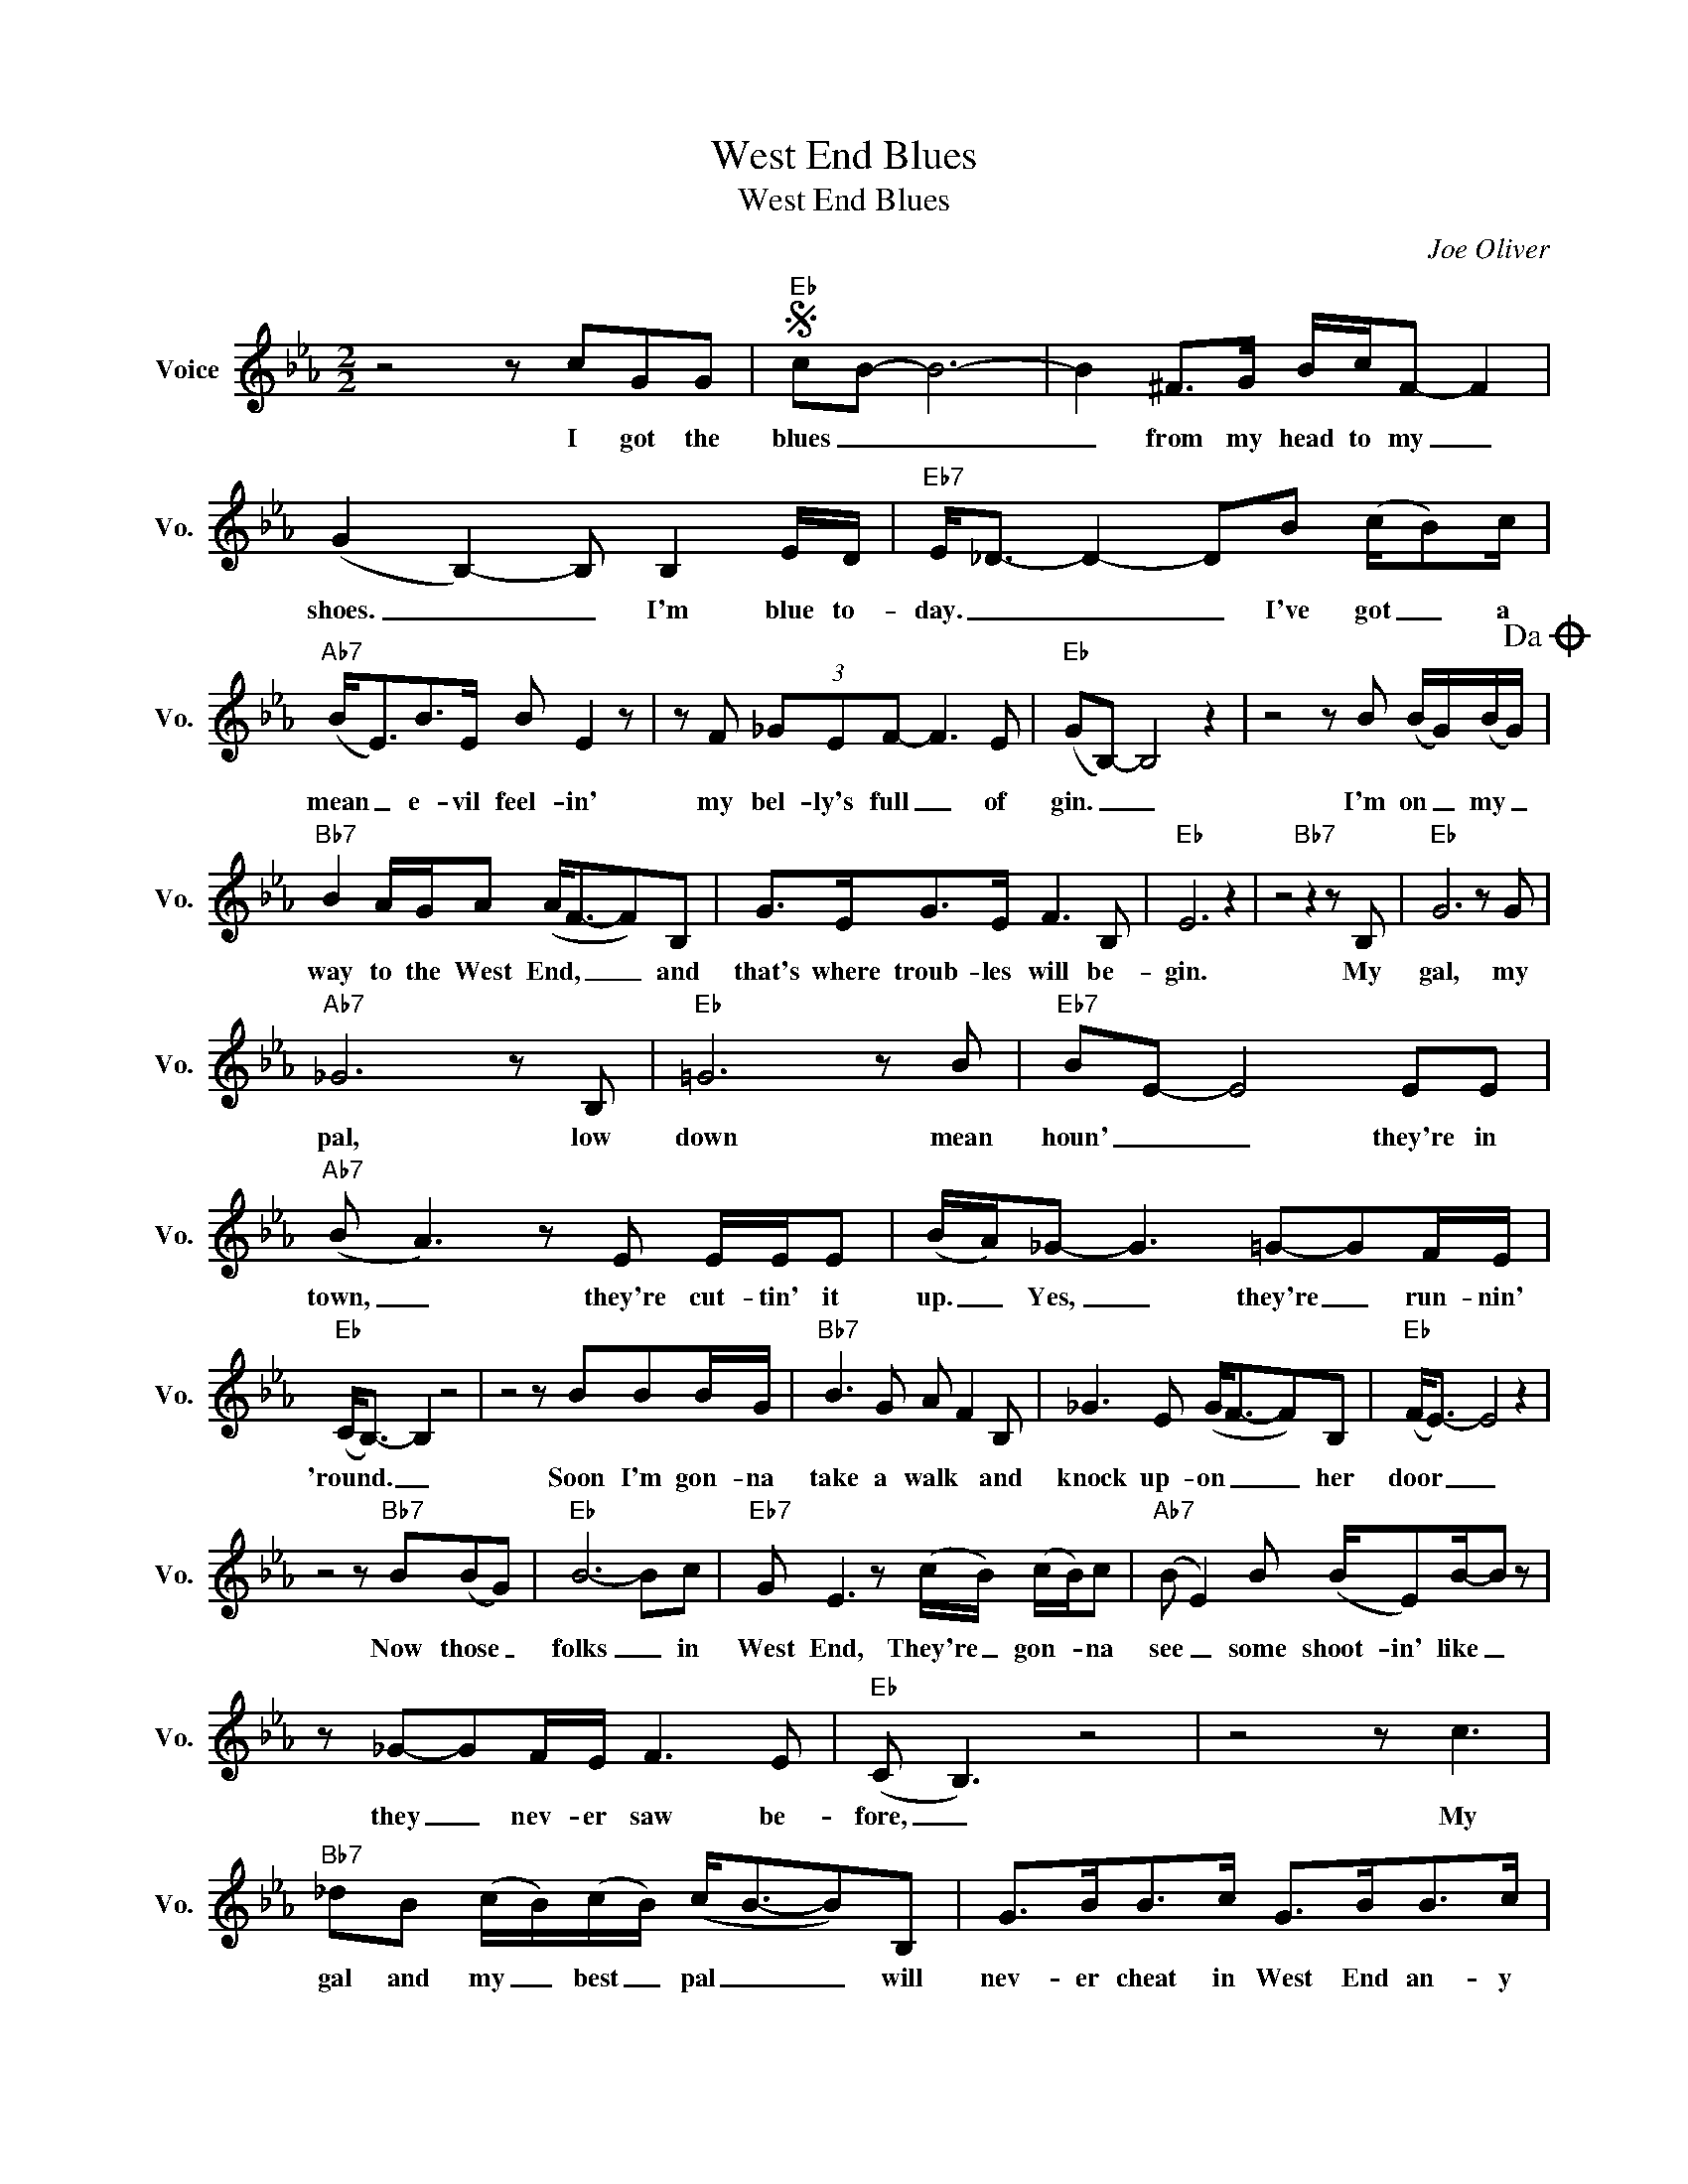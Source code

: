 X:1
T:West End Blues
T:West End Blues
C:Joe Oliver
Z:All Rights Reserved
L:1/8
M:2/2
K:Eb
V:1 treble nm="Voice" snm="Vo."
%%MIDI program 0
V:1
 z4 z cGG |S"Eb" cB- B6- | B2 ^F>G B/c/F- F2 | (G2 B,2-) B, B,2 E/D/ |"Eb7" E<_D- D2- DB (c/B)c/ | %5
w: I got the|blues _ _|_ from my head to my _|shoes. _ _ I'm blue to-|day. _ _ _ I've got _ a|
"Ab7" (B<E)B>E B E2 z | z F (3_GEF- F3 E |"Eb" (GB,-) B,4 z2 | z4 z B (B/G/)(B/G/)!dacoda! | %9
w: mean _ e- vil feel- in'|my bel- ly's full _ of|gin. _ _|I'm on _ my _|
"Bb7" B2 A/G/A (A<F-F)B, | G>EG>E F3 B, |"Eb" E6 z2 | z4"Bb7" z2 z B, |"Eb" G6 z G | %14
w: way to the West End, _ _ and|that's where troub- les will be-|gin.|My|gal, my|
"Ab7" _G6 z B, |"Eb" =G6 z B |"Eb7" BE- E4 EE |"Ab7" (B A3) z E E/E/E | (B/A/)_G- G3 =G-GF/E/ | %19
w: pal, low|down mean|houn' _ _ they're in|town, _ they're cut- tin' it|up. _ Yes, _ they're _ run- nin'|
"Eb" (C<B,-) B,2 z4 | z4 z BBB/G/ |"Bb7" B3 G A F2 B, | _G3 E (G<F-F)B, |"Eb" (F<E-) E4 z2 | %24
w: 'round. _ _|Soon I'm gon- na|take a walk * and|knock up- on _ _ her|door _ _|
 z4 z"Bb7" B(BG) |"Eb" B6- Bc |"Eb7" G E3 z (c/B/) (c/B/)c |"Ab7" (B E2) B (B/E)B/-B z | %28
w: Now those _|folks _ in|West End, They're _ gon- * na|see _ some shoot- in' like _|
 z _G-GF/E/ F3 E |"Eb" (C B,3) z4 | z4 z c3 |"Bb7" _dB (c/B/)(c/B/) (c<B-B)B, | G>BB>c G>BB>c | %33
w: they _ nev- er saw be-|fore, _|My|gal and my _ best _ pal _ _ will|nev- er cheat in West End an- y|
"Eb" (G<E-) E4 z2 | z4"Bb7" z c_G>G!D.S.! ||O _d2 (3cBc (c<B-B)B | e2 (BA) (GB,) G2 | (G<E- E6- | %38
w: more. _ _|I got the|way to the West End _ _ to|lose those * West * End|Blues. _ _|
 E2) z2 z4 |] %39
w: _|

